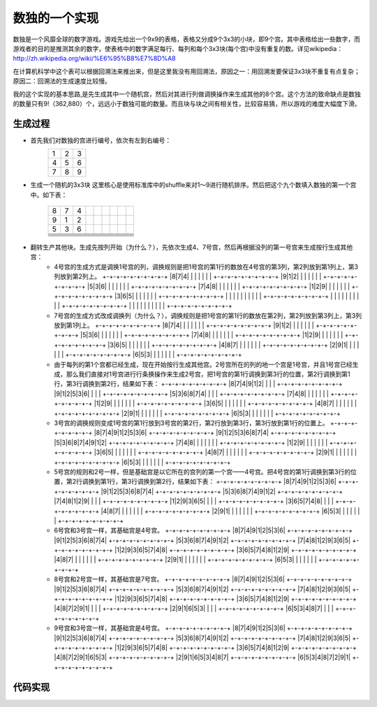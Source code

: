数独的一个实现
=============

数独是一个风靡全球的数字游戏。游戏先给出一个9x9的表格，表格又分成9个3x3的小块，即9个宫。其中表格给出一些数字，而游戏者的目的是推测其余的数字，使表格中的数字满足每行、每列和每个3x3块(每个宫)中没有重复的数。详见wikipedia：http://zh.wikipedia.org/wiki/%E6%95%B8%E7%8D%A8

在计算机科学中这个表可以根据回溯法来推出来，但是这里我没有用回溯法，原因之一：用回溯发要保证3x3块不重复有点复杂；原因二：回溯法的生成速度比较慢。

我的这个实现的基本思路,是先生成其中一个随机宫，然后对其进行列做调换操作来生成其他的8个宫。这个方法的致命缺点是数独的数量只有9!（362,880）个，远远小于数独可能的数量。而且块与块之间有相关性，比较容易猜，所以游戏的难度大幅度下滑。

生成过程
-------

* 首先我们对数独的宫进行编号，依次有左到右编号：
    +-+-+-+
    |1|2|3|
    +-+-+-+
    |4|5|6|
    +-+-+-+
    |7|8|9|
    +-+-+-+

* 生成一个随机的3x3块
  这里核心是使用标准库中的shuffle来对1～9进行随机排序。然后把这个九个数填入数独的第一个宫中。如下表：
    +-+-+-+-+-+-+-+-+-+
    |8|7|4| | | | | | |
    +-+-+-+-+-+-+-+-+-+
    |9|1|2| | | | | | |
    +-+-+-+-+-+-+-+-+-+
    |5|3|6| | | | | | |
    +-+-+-+-+-+-+-+-+-+
    | | | | | | | | | |
    +-+-+-+-+-+-+-+-+-+
    | | | | | | | | | |
    +-+-+-+-+-+-+-+-+-+
    | | | | | | | | | |
    +-+-+-+-+-+-+-+-+-+
    | | | | | | | | | |
    +-+-+-+-+-+-+-+-+-+
    | | | | | | | | | |
    +-+-+-+-+-+-+-+-+-+
    | | | | | | | | | |
    +-+-+-+-+-+-+-+-+-+

* 翻转生产其他块。生成先按列开始（为什么？），先依次生成4、7号宫，然后再根据没列的第一号宫来生成按行生成其他宫：
    - 4号宫的生成方式是调换1号宫的列，调换规则是把1号宫的第1行的数放在4号宫的第3列，第2列放到第1列上，第3列放到第2列上。
      +-+-+-+-+-+-+-+-+-+  
      |8|7|4| | | | | | |
      +-+-+-+-+-+-+-+-+-+
      |9|1|2| | | | | | |
      +-+-+-+-+-+-+-+-+-+
      |5|3|6| | | | | | |
      +-+-+-+-+-+-+-+-+-+
      |7|4|8| | | | | | |
      +-+-+-+-+-+-+-+-+-+
      |1|2|9| | | | | | |
      +-+-+-+-+-+-+-+-+-+
      |3|6|5| | | | | | |
      +-+-+-+-+-+-+-+-+-+
      | | | | | | | | | |
      +-+-+-+-+-+-+-+-+-+
      | | | | | | | | | |
      +-+-+-+-+-+-+-+-+-+
      | | | | | | | | | |
      +-+-+-+-+-+-+-+-+-+
  
  
    - 7号宫的生成方式改成调换列（为什么？），调换规则是把1号宫的第1行的数放在第2列，第2列放到第3列上，第3列放到第1列上。
      +-+-+-+-+-+-+-+-+-+  
      |8|7|4| | | | | | |
      +-+-+-+-+-+-+-+-+-+
      |9|1|2| | | | | | |
      +-+-+-+-+-+-+-+-+-+
      |5|3|6| | | | | | |
      +-+-+-+-+-+-+-+-+-+
      |7|4|8| | | | | | |
      +-+-+-+-+-+-+-+-+-+
      |1|2|9| | | | | | |
      +-+-+-+-+-+-+-+-+-+
      |3|6|5| | | | | | |
      +-+-+-+-+-+-+-+-+-+
      |4|8|7| | | | | | |
      +-+-+-+-+-+-+-+-+-+
      |2|9|1| | | | | | |
      +-+-+-+-+-+-+-+-+-+
      |6|5|3| | | | | | |
      +-+-+-+-+-+-+-+-+-+
  
    - 由于每列的第1个宫都已经生成，现在开始按行生成其他宫。2号宫所在的列的地一个宫是1号宫，并且1号宫已经生成，那么我们直接对1号宫进行行条换操作来生成2号宫，把1号宫的第1行调换到第3行的位置，第2行调换到第1行，第3行调换到第2行，结果如下表：
      +-+-+-+-+-+-+-+-+-+
      |8|7|4|9|1|2| | | |
      +-+-+-+-+-+-+-+-+-+
      |9|1|2|5|3|6| | | |
      +-+-+-+-+-+-+-+-+-+
      |5|3|6|8|7|4| | | |
      +-+-+-+-+-+-+-+-+-+
      |7|4|8| | | | | | |   
      +-+-+-+-+-+-+-+-+-+
      |1|2|9| | | | | | |
      +-+-+-+-+-+-+-+-+-+
      |3|6|5| | | | | | |
      +-+-+-+-+-+-+-+-+-+
      |4|8|7| | | | | | |
      +-+-+-+-+-+-+-+-+-+
      |2|9|1| | | | | | |
      +-+-+-+-+-+-+-+-+-+
      |6|5|3| | | | | | | 
      +-+-+-+-+-+-+-+-+-+
  
    - 3号宫的调换规则变成1号宫的第1行放到3号宫的第2行，第2行放到第3行，第3行放到第1行的位置上。
      +-+-+-+-+-+-+-+-+-+
      |8|7|4|9|1|2|5|3|6|
      +-+-+-+-+-+-+-+-+-+
      |9|1|2|5|3|6|8|7|4|
      +-+-+-+-+-+-+-+-+-+
      |5|3|6|8|7|4|9|1|2|
      +-+-+-+-+-+-+-+-+-+
      |7|4|8| | | | | | |
      +-+-+-+-+-+-+-+-+-+
      |1|2|9| | | | | | |
      +-+-+-+-+-+-+-+-+-+
      |3|6|5| | | | | | |
      +-+-+-+-+-+-+-+-+-+
      |4|8|7| | | | | | |
      +-+-+-+-+-+-+-+-+-+
      |2|9|1| | | | | | |
      +-+-+-+-+-+-+-+-+-+
      |6|5|3| | | | | | |
      +-+-+-+-+-+-+-+-+-+
  
    - 5号宫的规则和2号一样，但是基础宫是以它所在的宫列的第一个宫——4号宫。把4号宫的第1行调换到第3行的位置，第2行调换到第1行，第3行调换到第2行，结果如下表：
      +-+-+-+-+-+-+-+-+-+
      |8|7|4|9|1|2|5|3|6|
      +-+-+-+-+-+-+-+-+-+
      |9|1|2|5|3|6|8|7|4|
      +-+-+-+-+-+-+-+-+-+
      |5|3|6|8|7|4|9|1|2|
      +-+-+-+-+-+-+-+-+-+
      |7|4|8|1|2|9| | | |
      +-+-+-+-+-+-+-+-+-+
      |1|2|9|3|6|5| | | |
      +-+-+-+-+-+-+-+-+-+
      |3|6|5|7|4|8| | | |
      +-+-+-+-+-+-+-+-+-+
      |4|8|7| | | | | | |
      +-+-+-+-+-+-+-+-+-+
      |2|9|1| | | | | | |
      +-+-+-+-+-+-+-+-+-+
      |6|5|3| | | | | | |
      +-+-+-+-+-+-+-+-+-+
  
    - 6号宫和3号宫一样，其基础宫是4号宫。
      +-+-+-+-+-+-+-+-+-+
      |8|7|4|9|1|2|5|3|6|
      +-+-+-+-+-+-+-+-+-+
      |9|1|2|5|3|6|8|7|4|
      +-+-+-+-+-+-+-+-+-+
      |5|3|6|8|7|4|9|1|2|
      +-+-+-+-+-+-+-+-+-+
      |7|4|8|1|2|9|3|6|5|
      +-+-+-+-+-+-+-+-+-+
      |1|2|9|3|6|5|7|4|8|
      +-+-+-+-+-+-+-+-+-+
      |3|6|5|7|4|8|1|2|9|
      +-+-+-+-+-+-+-+-+-+
      |4|8|7| | | | | | |
      +-+-+-+-+-+-+-+-+-+
      |2|9|1| | | | | | |
      +-+-+-+-+-+-+-+-+-+
      |6|5|3| | | | | | |
      +-+-+-+-+-+-+-+-+-+
  
    - 8号宫和2号宫一样，其基础宫是7号宫。
      +-+-+-+-+-+-+-+-+-+
      |8|7|4|9|1|2|5|3|6|
      +-+-+-+-+-+-+-+-+-+
      |9|1|2|5|3|6|8|7|4|
      +-+-+-+-+-+-+-+-+-+
      |5|3|6|8|7|4|9|1|2|
      +-+-+-+-+-+-+-+-+-+
      |7|4|8|1|2|9|3|6|5|
      +-+-+-+-+-+-+-+-+-+
      |1|2|9|3|6|5|7|4|8|
      +-+-+-+-+-+-+-+-+-+
      |3|6|5|7|4|8|1|2|9|
      +-+-+-+-+-+-+-+-+-+
      |4|8|7|2|9|1| | | |
      +-+-+-+-+-+-+-+-+-+
      |2|9|1|6|5|3| | | |
      +-+-+-+-+-+-+-+-+-+
      |6|5|3|4|8|7| | | |
      +-+-+-+-+-+-+-+-+-+
  
    - 9号宫和3号宫一样，其基础宫是4号宫。
      +-+-+-+-+-+-+-+-+-+
      |8|7|4|9|1|2|5|3|6|
      +-+-+-+-+-+-+-+-+-+
      |9|1|2|5|3|6|8|7|4|
      +-+-+-+-+-+-+-+-+-+
      |5|3|6|8|7|4|9|1|2|
      +-+-+-+-+-+-+-+-+-+
      |7|4|8|1|2|9|3|6|5|
      +-+-+-+-+-+-+-+-+-+
      |1|2|9|3|6|5|7|4|8|
      +-+-+-+-+-+-+-+-+-+
      |3|6|5|7|4|8|1|2|9|
      +-+-+-+-+-+-+-+-+-+
      |4|8|7|2|9|1|6|5|3|
      +-+-+-+-+-+-+-+-+-+
      |2|9|1|6|5|3|4|8|7|
      +-+-+-+-+-+-+-+-+-+
      |6|5|3|4|8|7|2|9|1|
      +-+-+-+-+-+-+-+-+-+

代码实现
-------

